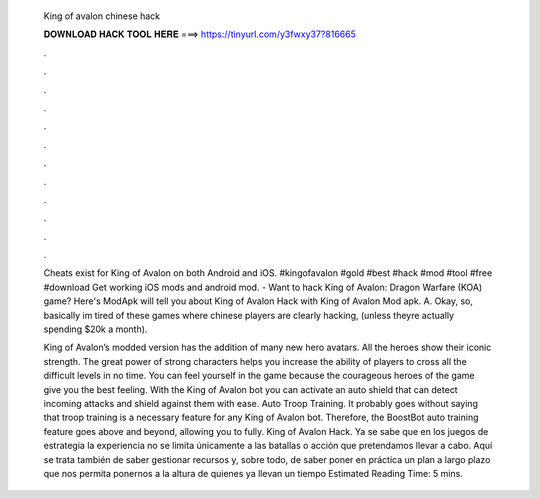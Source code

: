   King of avalon chinese hack
  
  
  
  𝐃𝐎𝐖𝐍𝐋𝐎𝐀𝐃 𝐇𝐀𝐂𝐊 𝐓𝐎𝐎𝐋 𝐇𝐄𝐑𝐄 ===> https://tinyurl.com/y3fwxy37?816665
  
  
  
  .
  
  
  
  .
  
  
  
  .
  
  
  
  .
  
  
  
  .
  
  
  
  .
  
  
  
  .
  
  
  
  .
  
  
  
  .
  
  
  
  .
  
  
  
  .
  
  
  
  .
  
  Cheats exist for King of Avalon on both Android and iOS. #kingofavalon #gold #best #hack #mod #tool #free #download Get working iOS mods and android mod. - Want to hack King of Avalon: Dragon Warfare (KOA) game? Here's ModApk will tell you about King of Avalon Hack with King of Avalon Mod apk. A. Okay, so, basically im tired of these games where chinese players are clearly hacking, (unless theyre actually spending $20k a month).
  
  King of Avalon’s modded version has the addition of many new hero avatars. All the heroes show their iconic strength. The great power of strong characters helps you increase the ability of players to cross all the difficult levels in no time. You can feel yourself in the game because the courageous heroes of the game give you the best feeling. With the King of Avalon bot you can activate an auto shield that can detect incoming attacks and shield against them with ease. Auto Troop Training. It probably goes without saying that troop training is a necessary feature for any King of Avalon bot. Therefore, the BoostBot auto training feature goes above and beyond, allowing you to fully. King of Avalon Hack. Ya se sabe que en los juegos de estrategia la experiencia no se limita únicamente a las batallas o acción que pretendamos llevar a cabo. Aquí se trata también de saber gestionar recursos y, sobre todo, de saber poner en práctica un plan a largo plazo que nos permita ponernos a la altura de quienes ya llevan un tiempo Estimated Reading Time: 5 mins.
